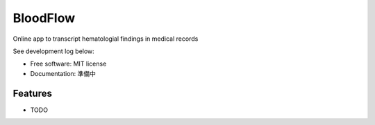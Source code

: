 =========
BloodFlow
=========

Online app to transcript hematologial findings in medical records

See development log below:

.. image:: https://www.notion-tec.com/wp-content/uploads/2021/02/7347b70dec26dcff2c15a95b7eb1eeb2b10c4f87-2020-08-25T10_28_56Z.png
        :target: https://asdfbio.notion.site/BloodFlow-3134dc3667e845c99c3b215c774fffe2


* Free software: MIT license
* Documentation: 準備中


Features
--------

* TODO
